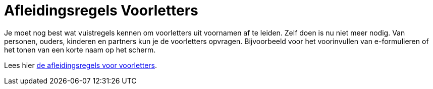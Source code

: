 = Afleidingsregels Voorletters

Je moet nog best wat vuistregels kennen om voorletters uit voornamen af te leiden. Zelf doen is nu niet meer nodig. Van personen, ouders, kinderen en partners kun je de voorletters opvragen.
Bijvoorbeeld voor het voorinvullen van e-formulieren of het tonen van een korte naam op het scherm.

Lees hier xref:features/voorletters/index.adoc[de afleidingsregels voor voorletters].
